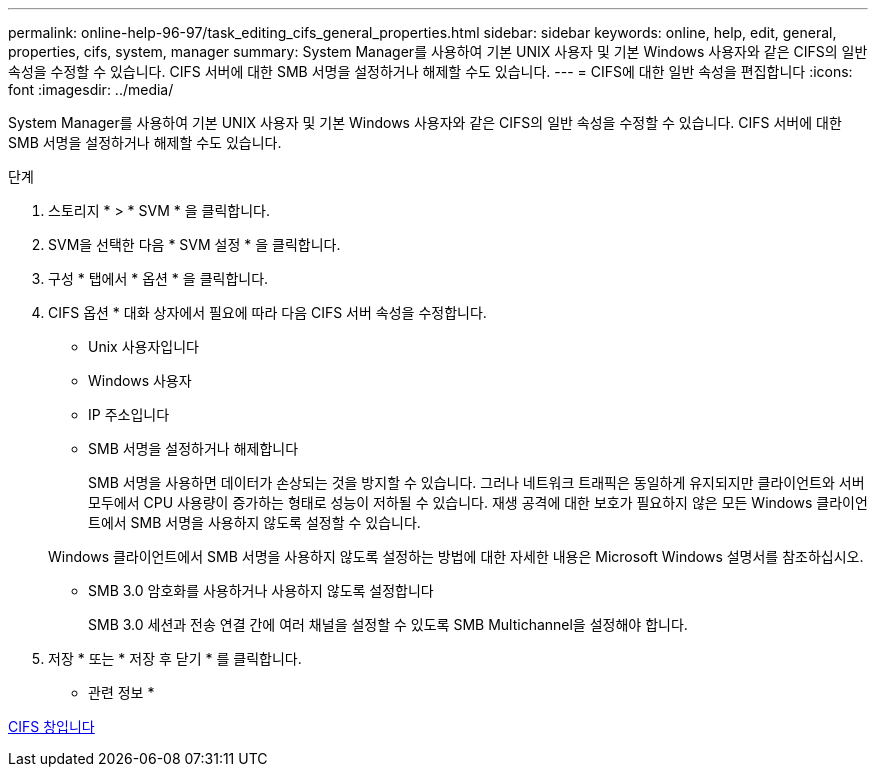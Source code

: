 ---
permalink: online-help-96-97/task_editing_cifs_general_properties.html 
sidebar: sidebar 
keywords: online, help, edit, general, properties, cifs, system, manager 
summary: System Manager를 사용하여 기본 UNIX 사용자 및 기본 Windows 사용자와 같은 CIFS의 일반 속성을 수정할 수 있습니다. CIFS 서버에 대한 SMB 서명을 설정하거나 해제할 수도 있습니다. 
---
= CIFS에 대한 일반 속성을 편집합니다
:icons: font
:imagesdir: ../media/


[role="lead"]
System Manager를 사용하여 기본 UNIX 사용자 및 기본 Windows 사용자와 같은 CIFS의 일반 속성을 수정할 수 있습니다. CIFS 서버에 대한 SMB 서명을 설정하거나 해제할 수도 있습니다.

.단계
. 스토리지 * > * SVM * 을 클릭합니다.
. SVM을 선택한 다음 * SVM 설정 * 을 클릭합니다.
. 구성 * 탭에서 * 옵션 * 을 클릭합니다.
. CIFS 옵션 * 대화 상자에서 필요에 따라 다음 CIFS 서버 속성을 수정합니다.
+
** Unix 사용자입니다
** Windows 사용자
** IP 주소입니다
** SMB 서명을 설정하거나 해제합니다
+
SMB 서명을 사용하면 데이터가 손상되는 것을 방지할 수 있습니다. 그러나 네트워크 트래픽은 동일하게 유지되지만 클라이언트와 서버 모두에서 CPU 사용량이 증가하는 형태로 성능이 저하될 수 있습니다. 재생 공격에 대한 보호가 필요하지 않은 모든 Windows 클라이언트에서 SMB 서명을 사용하지 않도록 설정할 수 있습니다.

+
Windows 클라이언트에서 SMB 서명을 사용하지 않도록 설정하는 방법에 대한 자세한 내용은 Microsoft Windows 설명서를 참조하십시오.

** SMB 3.0 암호화를 사용하거나 사용하지 않도록 설정합니다
+
SMB 3.0 세션과 전송 연결 간에 여러 채널을 설정할 수 있도록 SMB Multichannel을 설정해야 합니다.



. 저장 * 또는 * 저장 후 닫기 * 를 클릭합니다.


* 관련 정보 *

xref:reference_cifs_window.adoc[CIFS 창입니다]
